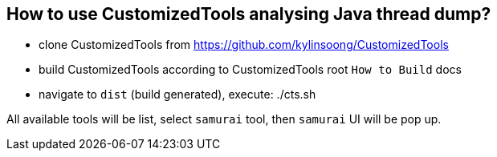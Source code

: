 How to use CustomizedTools analysing Java thread dump?
-----------------------------------------------------

* clone CustomizedTools from https://github.com/kylinsoong/CustomizedTools
* build CustomizedTools according to CustomizedTools root `How to Build` docs
* navigate to `dist` (build generated), execute:
     ./cts.sh


All available tools will be list, select `samurai` tool, then `samurai` UI will be pop up.
